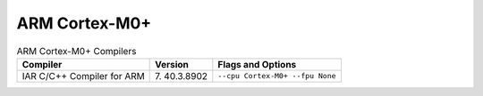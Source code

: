 ARM Cortex-M0+
==============

.. table:: ARM Cortex-M0+ Compilers

   +---------------------+-----------+-----------------------------------+
   | Compiler            | Version   | Flags and Options                 |
   +=====================+===========+===================================+
   | IAR C/C++ Compiler  | 7.        | ``--cpu Cortex-M0+ --fpu None``   |
   | for ARM             | 40.3.8902 |                                   |
   +---------------------+-----------+-----------------------------------+
